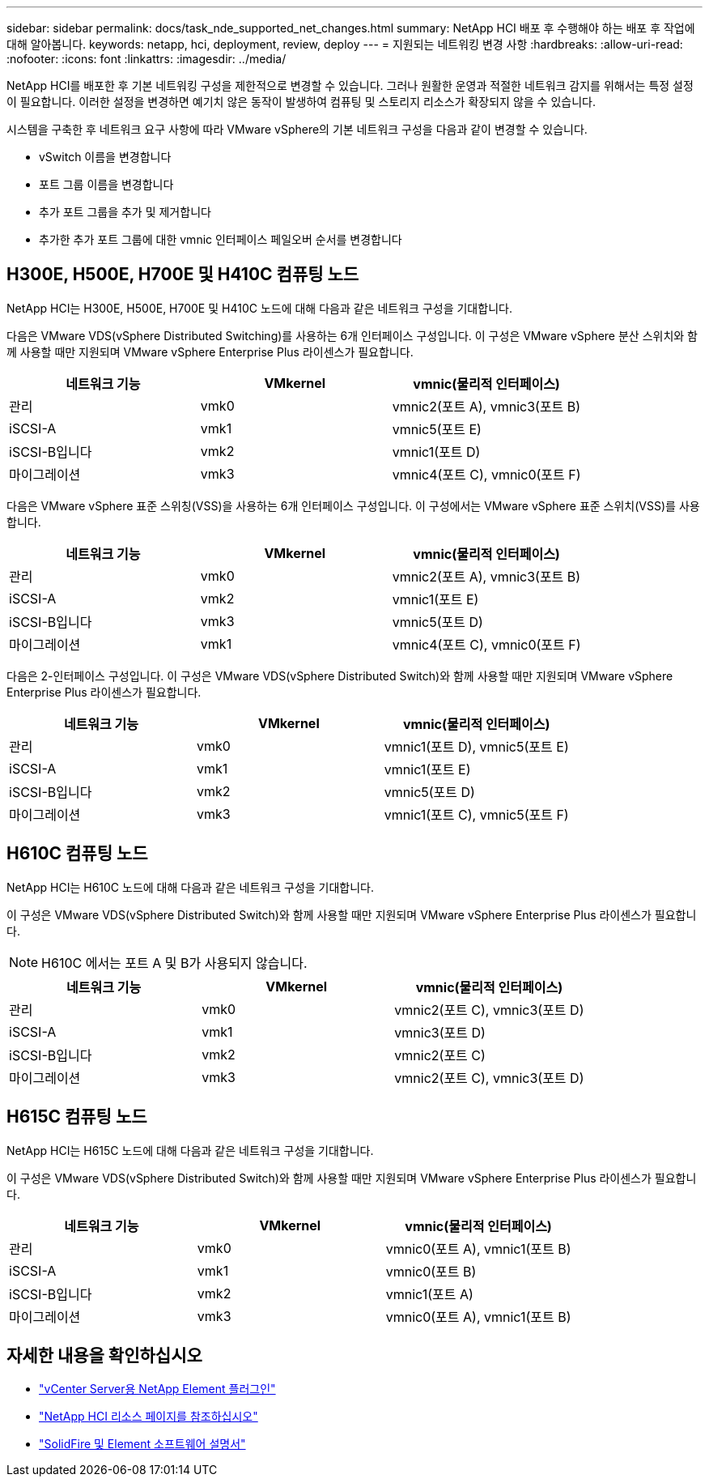 ---
sidebar: sidebar 
permalink: docs/task_nde_supported_net_changes.html 
summary: NetApp HCI 배포 후 수행해야 하는 배포 후 작업에 대해 알아봅니다. 
keywords: netapp, hci, deployment, review, deploy 
---
= 지원되는 네트워킹 변경 사항
:hardbreaks:
:allow-uri-read: 
:nofooter: 
:icons: font
:linkattrs: 
:imagesdir: ../media/


[role="lead"]
NetApp HCI를 배포한 후 기본 네트워킹 구성을 제한적으로 변경할 수 있습니다. 그러나 원활한 운영과 적절한 네트워크 감지를 위해서는 특정 설정이 필요합니다. 이러한 설정을 변경하면 예기치 않은 동작이 발생하여 컴퓨팅 및 스토리지 리소스가 확장되지 않을 수 있습니다.

시스템을 구축한 후 네트워크 요구 사항에 따라 VMware vSphere의 기본 네트워크 구성을 다음과 같이 변경할 수 있습니다.

* vSwitch 이름을 변경합니다
* 포트 그룹 이름을 변경합니다
* 추가 포트 그룹을 추가 및 제거합니다
* 추가한 추가 포트 그룹에 대한 vmnic 인터페이스 페일오버 순서를 변경합니다




== H300E, H500E, H700E 및 H410C 컴퓨팅 노드

NetApp HCI는 H300E, H500E, H700E 및 H410C 노드에 대해 다음과 같은 네트워크 구성을 기대합니다.

다음은 VMware VDS(vSphere Distributed Switching)를 사용하는 6개 인터페이스 구성입니다. 이 구성은 VMware vSphere 분산 스위치와 함께 사용할 때만 지원되며 VMware vSphere Enterprise Plus 라이센스가 필요합니다.

|===
| 네트워크 기능 | VMkernel | vmnic(물리적 인터페이스) 


| 관리 | vmk0 | vmnic2(포트 A), vmnic3(포트 B) 


| iSCSI-A | vmk1 | vmnic5(포트 E) 


| iSCSI-B입니다 | vmk2 | vmnic1(포트 D) 


| 마이그레이션 | vmk3 | vmnic4(포트 C), vmnic0(포트 F) 
|===
다음은 VMware vSphere 표준 스위칭(VSS)을 사용하는 6개 인터페이스 구성입니다. 이 구성에서는 VMware vSphere 표준 스위치(VSS)를 사용합니다.

|===
| 네트워크 기능 | VMkernel | vmnic(물리적 인터페이스) 


| 관리 | vmk0 | vmnic2(포트 A), vmnic3(포트 B) 


| iSCSI-A | vmk2 | vmnic1(포트 E) 


| iSCSI-B입니다 | vmk3 | vmnic5(포트 D) 


| 마이그레이션 | vmk1 | vmnic4(포트 C), vmnic0(포트 F) 
|===
다음은 2-인터페이스 구성입니다. 이 구성은 VMware VDS(vSphere Distributed Switch)와 함께 사용할 때만 지원되며 VMware vSphere Enterprise Plus 라이센스가 필요합니다.

|===
| 네트워크 기능 | VMkernel | vmnic(물리적 인터페이스) 


| 관리 | vmk0 | vmnic1(포트 D), vmnic5(포트 E) 


| iSCSI-A | vmk1 | vmnic1(포트 E) 


| iSCSI-B입니다 | vmk2 | vmnic5(포트 D) 


| 마이그레이션 | vmk3 | vmnic1(포트 C), vmnic5(포트 F) 
|===


== H610C 컴퓨팅 노드

NetApp HCI는 H610C 노드에 대해 다음과 같은 네트워크 구성을 기대합니다.

이 구성은 VMware VDS(vSphere Distributed Switch)와 함께 사용할 때만 지원되며 VMware vSphere Enterprise Plus 라이센스가 필요합니다.


NOTE: H610C 에서는 포트 A 및 B가 사용되지 않습니다.

|===
| 네트워크 기능 | VMkernel | vmnic(물리적 인터페이스) 


| 관리 | vmk0 | vmnic2(포트 C), vmnic3(포트 D) 


| iSCSI-A | vmk1 | vmnic3(포트 D) 


| iSCSI-B입니다 | vmk2 | vmnic2(포트 C) 


| 마이그레이션 | vmk3 | vmnic2(포트 C), vmnic3(포트 D) 
|===


== H615C 컴퓨팅 노드

NetApp HCI는 H615C 노드에 대해 다음과 같은 네트워크 구성을 기대합니다.

이 구성은 VMware VDS(vSphere Distributed Switch)와 함께 사용할 때만 지원되며 VMware vSphere Enterprise Plus 라이센스가 필요합니다.

|===
| 네트워크 기능 | VMkernel | vmnic(물리적 인터페이스) 


| 관리 | vmk0 | vmnic0(포트 A), vmnic1(포트 B) 


| iSCSI-A | vmk1 | vmnic0(포트 B) 


| iSCSI-B입니다 | vmk2 | vmnic1(포트 A) 


| 마이그레이션 | vmk3 | vmnic0(포트 A), vmnic1(포트 B) 
|===


== 자세한 내용을 확인하십시오

* https://docs.netapp.com/us-en/vcp/index.html["vCenter Server용 NetApp Element 플러그인"^]
* https://www.netapp.com/us/documentation/hci.aspx["NetApp HCI 리소스 페이지를 참조하십시오"^]
* https://docs.netapp.com/us-en/element-software/index.html["SolidFire 및 Element 소프트웨어 설명서"^]

